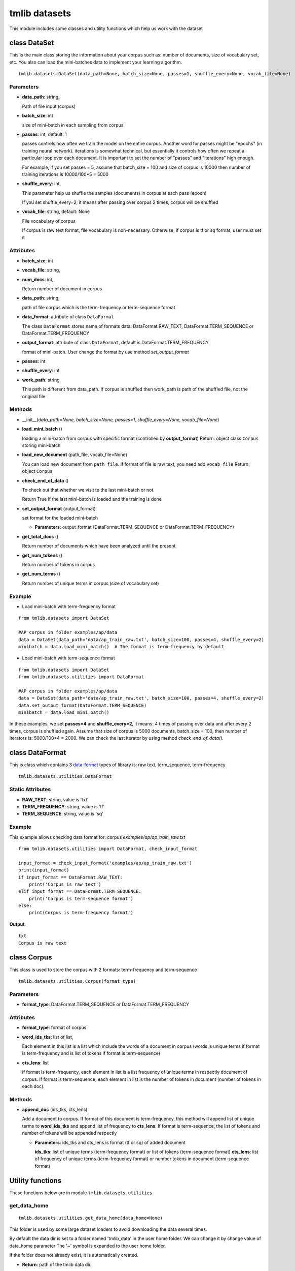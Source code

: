 ========================
tmlib datasets
========================

This module includes some classes and utility functions which help us work with the dataset

-----------------------------------------------------
class DataSet
-----------------------------------------------------

This is the main class storing the information about your corpus such as: number of documents, size of vocabulary set, etc. You also can load the mini-batches data to implement your learning algorithm. 

::

  tmlib.datasets.DataSet(data_path=None, batch_size=None, passes=1, shuffle_every=None, vocab_file=None)

Parameters
===========

- **data_path**: string,

  Path of file input (corpus)
- **batch_size**: int
  
  size of mini-batch in each sampling from corpus. 

- **passes**: int, default: 1

  passes controls how often we train the model on the entire corpus. Another word for passes might be "epochs" (in training neural network). iterations is somewhat technical, but essentially it controls how often we repeat a particular loop over each document. It is important to set the number of "passes" and "iterations" high enough.
  
  For example, if you set passes = 5, assume that batch_size = 100 and size of corpus is 10000 then number of training iterations is 10000/100*5 = 5000

- **shuffle_every**: int,

  This parameter help us shuffle the samples (documents) in corpus at each pass (epoch)

  If you set shuffle_every=2, it means after passing over corpus 2 times, corpus will be shuffled

- **vocab_file**: string, default: None
  
  File vocabulary of corpus
  
  If corpus is raw text format, file vocabulary is non-necessary. Otherwise, if corpus is tf or sq format, user must set it

Attributes
==========

- **batch_size**: int
- **vocab_file**: string,
- **num_docs**: int,

  Return number of document in corpus
- **data_path**: string, 

  path of file corpus which is the term-frequency or term-sequence format
- **data_format**: attribute of class ``DataFormat``

  The class ``DataFormat`` stores name of formats data: DataFormat.RAW_TEXT, DataFormat.TERM_SEQUENCE or DataFormat.TERM_FREQUENCY
- **output_format**: attribute of class ``DataFormat``, default is DataFormat.TERM_FREQUENCY
  
  format of mini-batch. User change the format by use method *set_output_format*

- **passes**: int
- **shuffle_every**: int

- **work_path**: string

  This path is different from data_path. If corpus is shuffled then work_path is path of the shuffled file, not the original file

Methods
=======

- __init__(*data_path=None, batch_size=None, passes=1, shuffle_every=None, vocab_file=None*)
- **load_mini_batch** ()

  loading a mini-batch from corpus with specific format (controlled by **output_format**)
  Return: object class ``Corpus`` storing mini-batch
  
- **load_new_document** (path_file, vocab_file=None)

  You can load new document from ``path_file``. If format of file is raw text, you need add ``vocab_file``
  Return: object ``Corpus``

- **check_end_of_data** ()

  To check out that whether we visit to the last mini-batch or not.
  
  Return True if the last mini-batch is loaded and the training is done
  
- **set_output_format** (output_format)

  set format for the loaded mini-batch

  - **Parameters**: output_format (DataFormat.TERM_SEQUENCE or DataFormat.TERM_FREQUENCY)


- **get_total_docs** ()

  Return number of documents which have been analyzed until the present

- **get_num_tokens** ()

  Return number of tokens in corpus 

- **get_num_terms** ()

  Return number of unique terms in corpus (size of vocabulary set)
  
Example
=======

- Load mini-batch with term-frequency format

::

  from tmlib.datasets import DataSet
    
  #AP corpus in folder examples/ap/data
  data = DataSet(data_path='data/ap_train_raw.txt', batch_size=100, passes=4, shuffle_every=2)
  minibatch = data.load_mini_batch()  # The format is term-frequency by default
  
- Load mini-batch with term-sequence format

::

  from tmlib.datasets import DataSet
  from tmlib.datasets.utilities import DataFormat
    
  #AP corpus in folder examples/ap/data
  data = DataSet(data_path='data/ap_train_raw.txt', batch_size=100, passes=4, shuffle_every=2)
  data.set_output_format(DataFormat.TERM_SEQUENCE)
  minibatch = data.load_mini_batch()

In these examples, we set **passes=4** and **shuffle_every=2**, it means: 4 times of passing over data and after every 2 times, corpus is shuffled again. Assume that size of corpus is 5000 documents, batch_size = 100, then number of iterators is: 5000/100*4 = 2000. We can check the last iterator by using method *check_end_of_data()*.

-----------------------------------------------------
class DataFormat
-----------------------------------------------------

This is class which contains 3 `data-format`_ types of library is: raw text, term_sequence, term-frequency

.. _data-format: ./quick_start.rst

::

  tmlib.datasets.utilities.DataFormat

Static Attributes
=================

- **RAW_TEXT**: string, value is 'txt'
- **TERM_FREQUENCY**: string, value is 'tf'
- **TERM_SEQUENCE**: string, value is 'sq'

Example
=======
This example allows checking data format for: corpus *examples/ap/ap_train_raw.txt*

::

  from tmlib.datasets.utilities import DataFormat, check_input_format

  input_format = check_input_format('examples/ap/ap_train_raw.txt')
  print(input_format)
  if input_format == DataFormat.RAW_TEXT:
      print('Corpus is raw text')
  elif input_format == DataFormat.TERM_SEQUENCE:
      print('Corpus is term-sequence format')
  else:
      print(Corpus is term-frequency format')
        
**Output**:

::

  txt
  Corpus is raw text
  
--------------------------------
class Corpus
--------------------------------

This class is used to store the corpus with 2 formats: term-frequency and term-sequence

::

  tmlib.datasets.utilities.Corpus(format_type)

Parameters
==========

- **format_type**: DataFormat.TERM_SEQUENCE or DataFormat.TERM_FREQUENCY

Attributes
==========

- **format_type**: format of corpus
- **word_ids_tks**: list of list,

  Each element in this list is a list which include the words of a document in corpus (words is unique terms if format is term-frequency and is list of tokens if format is term-sequence)

- **cts_lens**: list

  if format is term-frequency, each element in list is a list frequency of unique terms in respectly document of corpus. If format is term-sequence, each element in list is the number of tokens in document (number of tokens in each doc).

Methods
=======

- **append_doc** (ids_tks, cts_lens)

  Add a document to corpus. If format of this document is term-frequency, this method will append list of unique terms to **word_ids_tks** and append list of frequency to **cts_lens**. If format is term-sequence, the list of tokens and number of tokens will be appended respectly

  - **Parameters**: ids_tks and cts_lens is format (tf or sq) of added document
    
    **ids_tks**: list of unique terms (term-frequency format) or list of tokens (term-sequence format)
    **cts_lens**: list of frequency of unique terms (term-frequency format) or number tokens in document (term-sequence format)

-----------------
Utility functions
-----------------

These functions below are in module ``tmlib.datasets.utilities``

get_data_home
=============

::

  tmlib.datasets.utilities.get_data_home(data_home=None)

This folder is used by some large dataset loaders to avoid downloading the data several times.

By default the data dir is set to a folder named 'tmlib_data' in the user home folder. We can change it by change value of data_home parameter
The '~' symbol is expanded to the user home folder.

If the folder does not already exist, it is automatically created.

- **Return**: path of the tmlib data dir.

>>> from tmlib.datasets import utilities
>>> print 100.get_data_home()
/home/kde/tmlib_data

clear_data_home
===============

::

  tmlib.datasets.utilities.clear_data_home(data_home=None)

Delete all the content of the data home cache. 

check_input_format
==================

::

  tmlib.datasets.utilities.check_input_format(file_path)

- Check format of input file(text formatted or raw text)
- **Parameters**: file_path (string)

  Path of file input
- **Return**: format of input (DataFormat.RAW_TEXT, DataFormat.TERM_FREQUENCY or DataFormat.TERM_SEQUENCE)

>>> from tmlib.datasets import utilities
>>> file_path = '/home/kde/Desktop/topicmodel-lib/examples/ap/ap_train.txt'
>>> print utilities.check_input_format(file_path)
tf
>>> file_path = '/home/kde/Desktop/topicmodel-lib/examples/ap/ap_train_raw.txt'
>>> print utilities.check_input_format(file_path)
txt

load_batch_raw_text
===================

::

  tmlib.datasets.utilities.load_batch_raw_text(file_raw_text_path)

- load all of documents and store as a list. Each element in this list is a document with raw text format (string)

- **Parameters**: file_raw_text_path (string)

  Path of file input 
  
- **Return**: list, each element in list is string type and also is text of a document

>>> from tmlib.datasets import utilities
>>> path_file_raw_text = '/home/kde/Desktop/topicmodel-lib/examples/ap/ap_infer_raw.txt'
>>> list_docs = utilities.load_batch_raw_text(path_file_raw_text)
>>> print 'number of documents: ', len(list_docs)
number of documents:  50
>>> print list_docs[8]
 Here is a summary of developments in forest and brush fires in Western states:

pre_process
===========

::

  tmlib.datasets.utilities.pre_process(file_path)

- Preprocessing for file input if format of data is raw text 
- **Paremeter**: file_path (string)

  Path of file input
- **Return**: list which respectly includes path of vocabulary file, term-frequency file, term-sequence file after preprocessing

>>> from tmlib.datasets import utilities
>>> path_file = '/home/kde/Desktop/topicmodel-lib/examples/ap/ap_train_raw.txt'
>>> path_vocab, path_tf, path_sq = utilities.pre_process(path_file)
Waiting...
>>> print 'path to file vocabulary extracted: ', path_vocab
path to file vocabulary extracted:  /home/kde/tmlib_data/ap_train_raw/vocab.txt
>>> print 'path to file with term-frequency format: ', path_tf
path to file with term-frequency format:  /home/kde/tmlib_data/ap_train_raw/ap_train_raw.tf
>>> print 'path to file with term-sequence format: ', path_sq
path to file with term-sequence format:  /home/kde/tmlib_data/ap_train_raw/ap_train_raw.sq

load_batch_formatted_from_file
==============================

::

  tmlib.datasets.utilities.load_batch_formatted_from_file(data_path, output_format=DataFormat.TERM_FREQUENCY)

- load all of documents in file which is formatted as term-frequency format or term-sequence format and return a corpus with format is **output_format**
- **Parameters**:

  - **data_path**: path of file data input which is formatted
  - **output_format**: format data of output, default: term-frequence format
  
- **Return**: object corpus which is the data input for learning 

>>> path_file_tf = '/home/kde/Desktop/topicmodel-lib/examples/ap/ap_train.txt'
>>> corpus_tf = utilities.load_batch_formatted_from_file(path_file_tf)
>>> print 'Unique terms in the 9th documents: ', corpus_tf.word_ids_tks[8]
Unique terms in the 9th documents:  [5829 4040 2891   14 1783  381 2693]
>>> print 'Frequency of unique terms in the 9th documents: ', corpus_tf.cts_lens[8]
Frequency of unique terms in the 9th documents:  [1 1 1 1 1 1 1]
>>> corpus_sq = utilities.load_batch_formatted_from_file(path_file_tf, output_format=utilities.DataFormat.TERM_SEQUENCE)
>>> print 'List of tokens in the 9th documents: ', corpus_sq.word_ids_tks[8]
List of tokens in the 9th documents:  [5829 4040 2891   14 1783  381 2693]
>>> print 'Number of tokens in the 9th document: ', corpus_sq.cts_lens[8]
Number of tokens in the 9th document:  7


reformat_file_to_term_sequence
==============================

::

  tmlib.datasets.utilities.reformat_file_to_term_sequence(file_path)

- convert the formatted file input (tf or sq) to file with format term-sequence
- **Parameter**: file_path (string)

  Path of file input
- **Return**: path of file which is formatted to term-sequence

>>> from tmlib.datasets import utilities
>>> path_file_tf = tmlib
>>> path_file_sq = utilities.reformat_file_to_term_sequence(path_file_tf)
>>> print 'path to file term-sequence: ', path_file_sq
path to file term-sequence:  /home/kde/tmlib_data/ap_train/ap_train.sq


reformat_file_to_term_frequency
===============================

::

  tmlib.datasets.utilities.reformat_file_to_term_sequence(file_path)

- convert the formatted file input (tf or sq) to file with format term-frequency
- **Parameter**: file_path (string)

  Path of file input
- **Return**: path of file which is formatted to term-frequency

>>> from tmlib.datasets import utilities
>>> path_file = '/home/kde/Desktop/topicmodel-lib/examples/ap/ap_train.txt'
>>> path_file_tf = utilities.reformat_file_to_term_sequence(path_file)
>>> print 'path to file term-frequency: ', path_file_tf
path to file term-frequency:  /home/kde/tmlib_data/ap_train/ap_train.tf


convert_corpus_format
=====================

::

  tmlib.datasets.utilities.convert_corpus_format(corpus, data_format)

- convert corpus (object of class ``Corpus``) to desired format
- **Parameters**:

  - **corpus**: object of class Corpus, 
  - **data_format**: format type desired (DataFormat.TERM_SEQUENCE or DataFormat.TERM_FREQUENCY)

- **Return**: object corpus with desired format

>>> from tmlib.datasets import utilities
>>> path_file_tf = '/home/kde/Desktop/topicmodel-lib/examples/ap/ap_train.txt'
>>> corpus = utilities.load_batch_formatted_from_file(path_file_tf)
>>> corpus_sq = utilities.convert_corpus_format(corpus, utilities.DataFormat.TERM_SEQUENCE)
>>> print 'Unique terms in the 22th documents: ', corpus.word_ids_tks[21]
Unique terms in the 22th documents:  [  32  396  246   87  824 3259  316  285]
>>> print 'Frequency of unique terms in the 22th documents: ', corpus.cts_lens[21]
Frequency of unique terms in the 22th documents:  [1 1 1 2 1 1 2 1]
>>> print 'List of tokens in the 22th documents: ', corpus_sq.word_ids_tks[21]
List of tokens in the 22th documents:  [32, 396, 246, 87, 87, 824, 3259, 316, 316, 285]
>>> print 'Number of tokens in the 22th document: ', corpus_sq.cts_lens[21]
Number of tokens in the 22th document:  10


compute_sparsity
================

::

  tmlib.datasets.utilities.compute_sparsity(doc_tp, num_docs, num_topics, _type)

- Compute document sparsity.
- **Parameters**:

  - **doc_tp**: numpy.array, 2-dimention, the estimated topic mixtures of all documents in corpus
  - **num_docs**: int, the number of documents in corpus
  - **num_topics**: int, is the number of requested latent topics to be extracted from the training corpus.
  - **_type**: string, if the value is 'z', the topic mixtures is estimated by the sampling method as CGS or CVB0, so we have the individual caculation for this. Otherwise, if the value of it isn't 'z', this is for the methods as: VB, OPE or FW
  
- **Return**: float, sparsity of documents

>>> import numpy as np
>>> from tmlib.datasets import utilities
>>> theta = np.array([[0.1, 0.3, 0.2, 0.2, 0.1, 0.1], [0.02, 0.05, 0.03, 0.5, 0.2, 0.2]], dtype='float32')
>>> utilities.compute_sparsity(theta, theta.shape[0], theta.shape[1], _type='t')
1.0


write_topic_proportions 
=======================

tmlib.datasets.utilities.write_topic_proportions(theta, file_name)

- save topic mixtures (theta) to a file
- **Parameters**:

  - **theta**: numpy.array, 2-dimention
  - **file_name**: name (path) of file which is written
